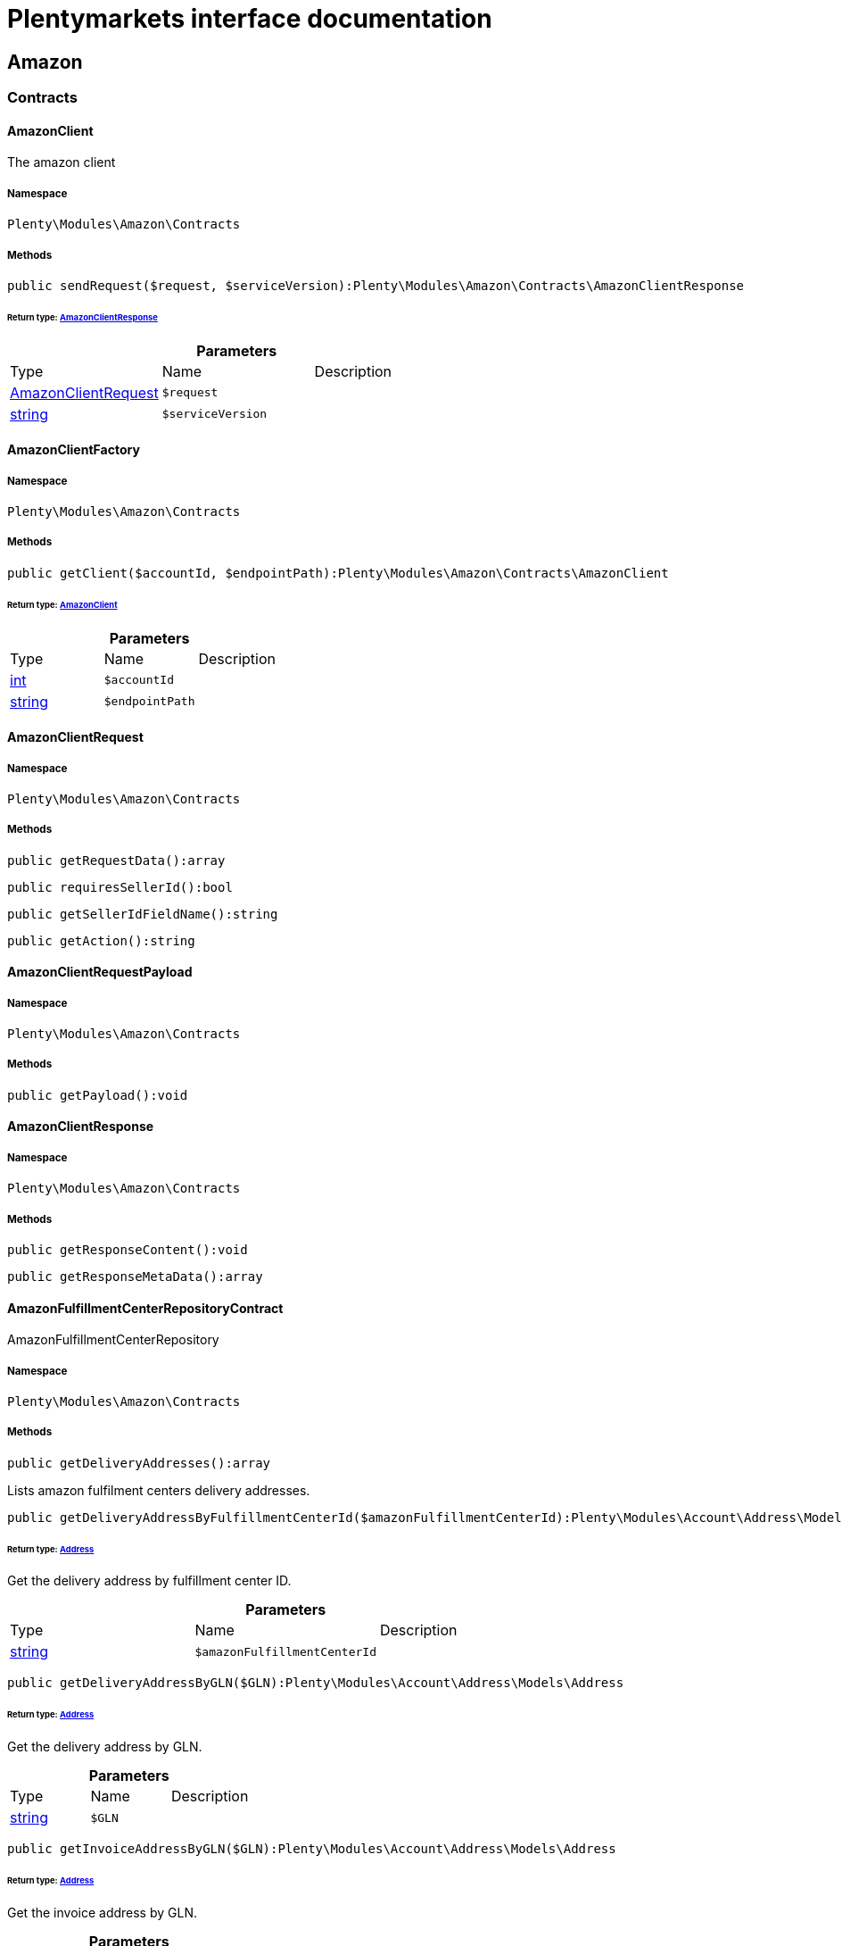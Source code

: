 :table-caption!:
:example-caption!:
:source-highlighter: prettify
:sectids!:
= Plentymarkets interface documentation


[[amazon_amazon]]
== Amazon

[[amazon_amazon_contracts]]
===  Contracts
[[amazon_contracts_amazonclient]]
==== AmazonClient

The amazon client



===== Namespace

`Plenty\Modules\Amazon\Contracts`






===== Methods

[source%nowrap, php]
----

public sendRequest($request, $serviceVersion):Plenty\Modules\Amazon\Contracts\AmazonClientResponse

----

    


====== *Return type:*        xref:Amazon.adoc#amazon_contracts_amazonclientresponse[AmazonClientResponse]




.*Parameters*
|===
|Type |Name |Description
|        xref:Amazon.adoc#amazon_contracts_amazonclientrequest[AmazonClientRequest]
a|`$request`
|

|link:http://php.net/string[string^]
a|`$serviceVersion`
|
|===



[[amazon_contracts_amazonclientfactory]]
==== AmazonClientFactory





===== Namespace

`Plenty\Modules\Amazon\Contracts`






===== Methods

[source%nowrap, php]
----

public getClient($accountId, $endpointPath):Plenty\Modules\Amazon\Contracts\AmazonClient

----

    


====== *Return type:*        xref:Amazon.adoc#amazon_contracts_amazonclient[AmazonClient]




.*Parameters*
|===
|Type |Name |Description
|link:http://php.net/int[int^]
a|`$accountId`
|

|link:http://php.net/string[string^]
a|`$endpointPath`
|
|===



[[amazon_contracts_amazonclientrequest]]
==== AmazonClientRequest





===== Namespace

`Plenty\Modules\Amazon\Contracts`






===== Methods

[source%nowrap, php]
----

public getRequestData():array

----

    







[source%nowrap, php]
----

public requiresSellerId():bool

----

    







[source%nowrap, php]
----

public getSellerIdFieldName():string

----

    







[source%nowrap, php]
----

public getAction():string

----

    








[[amazon_contracts_amazonclientrequestpayload]]
==== AmazonClientRequestPayload





===== Namespace

`Plenty\Modules\Amazon\Contracts`






===== Methods

[source%nowrap, php]
----

public getPayload():void

----

    








[[amazon_contracts_amazonclientresponse]]
==== AmazonClientResponse





===== Namespace

`Plenty\Modules\Amazon\Contracts`






===== Methods

[source%nowrap, php]
----

public getResponseContent():void

----

    







[source%nowrap, php]
----

public getResponseMetaData():array

----

    








[[amazon_contracts_amazonfulfillmentcenterrepositorycontract]]
==== AmazonFulfillmentCenterRepositoryContract

AmazonFulfillmentCenterRepository



===== Namespace

`Plenty\Modules\Amazon\Contracts`






===== Methods

[source%nowrap, php]
----

public getDeliveryAddresses():array

----

    





Lists amazon fulfilment centers delivery addresses.

[source%nowrap, php]
----

public getDeliveryAddressByFulfillmentCenterId($amazonFulfillmentCenterId):Plenty\Modules\Account\Address\Models\Address

----

    


====== *Return type:*        xref:Account.adoc#account_models_address[Address]


Get the delivery address by fulfillment center ID.

.*Parameters*
|===
|Type |Name |Description
|link:http://php.net/string[string^]
a|`$amazonFulfillmentCenterId`
|
|===


[source%nowrap, php]
----

public getDeliveryAddressByGLN($GLN):Plenty\Modules\Account\Address\Models\Address

----

    


====== *Return type:*        xref:Account.adoc#account_models_address[Address]


Get the delivery address by GLN.

.*Parameters*
|===
|Type |Name |Description
|link:http://php.net/string[string^]
a|`$GLN`
|
|===


[source%nowrap, php]
----

public getInvoiceAddressByGLN($GLN):Plenty\Modules\Account\Address\Models\Address

----

    


====== *Return type:*        xref:Account.adoc#account_models_address[Address]


Get the invoice address by GLN.

.*Parameters*
|===
|Type |Name |Description
|link:http://php.net/string[string^]
a|`$GLN`
|
|===


[source%nowrap, php]
----

public getContactId():int

----

    







[[amazon_amazon_exceptions]]
===  Exceptions
[[amazon_exceptions_amazonclientexception]]
==== AmazonClientException

Created by ptopczewski, 01.02.18 11:41
Class AmazonClientException



===== Namespace

`Plenty\Modules\Amazon\Exceptions`






[[amazon_exceptions_amazonclientrequestexception]]
==== AmazonClientRequestException

Created by ptopczewski, 07.02.18 10:34
Class AmazonClientRequestException



===== Namespace

`Plenty\Modules\Amazon\Exceptions`






===== Methods

[source%nowrap, php]
----

public getType():string

----

    







[source%nowrap, php]
----

public getRequestId():string

----

    







[source%nowrap, php]
----

public getErrorCode():string

----

    







